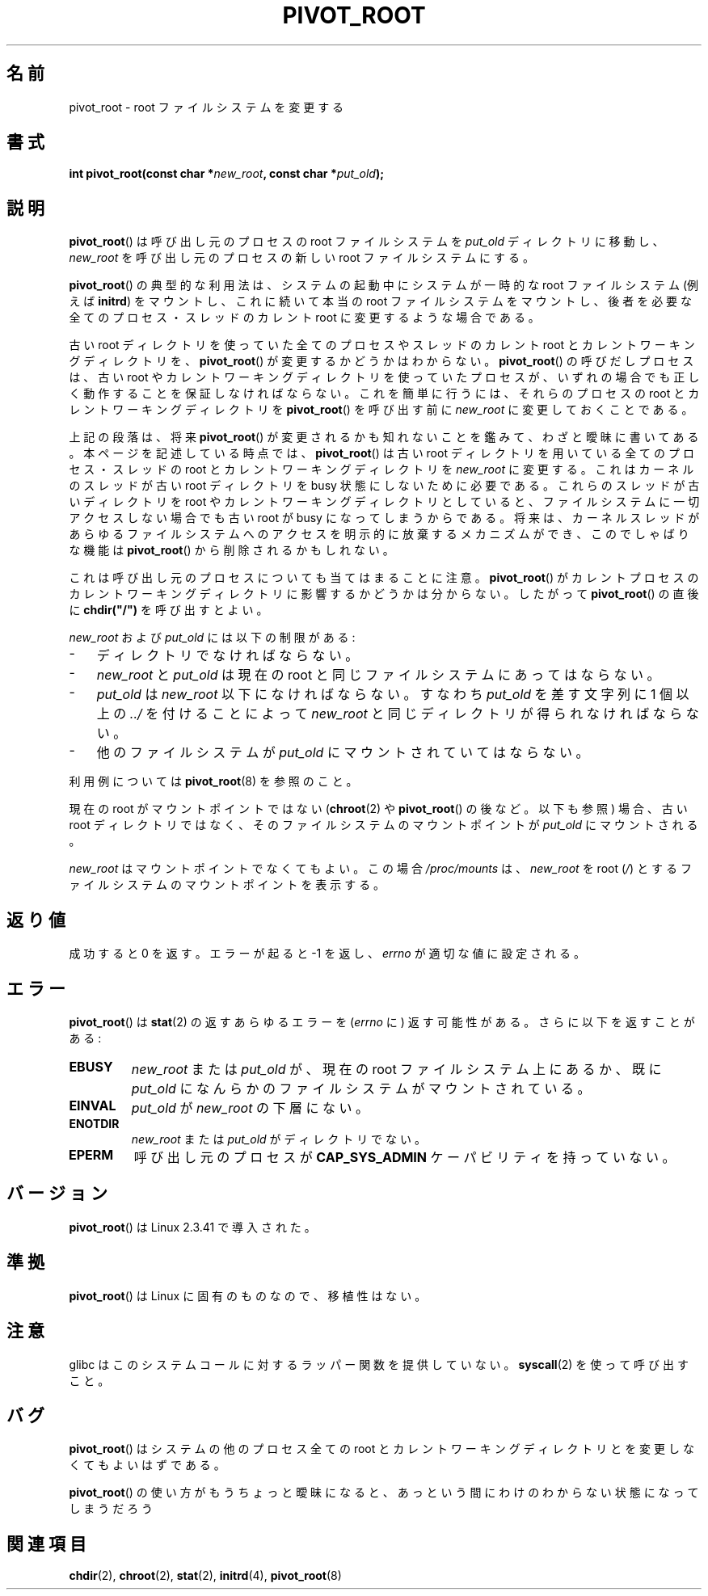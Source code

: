 .\" Copyright (C) 2000 by Werner Almesberger
.\" May be distributed under GPL
.\"
.\" Written 2000-02-23 by Werner Almesberger
.\" Modified 2004-06-17 Michael Kerrisk <mtk.manpages@gmail.com>
.\"
.\" Japanese Version Copyright (c) 2000 NAKANO Takeo all rights reserved.
.\" Translated Wed Jun 14 2000 by NAKANO Takeo <nakano@apm.seikei.ac.jp>
.\"
.TH PIVOT_ROOT 2 2007-06-01 "Linux" "Linux Programmer's Manual"
.SH 名前
pivot_root \- root ファイルシステムを変更する
.SH 書式
.BI "int pivot_root(const char *" new_root ", const char *" put_old );
.SH 説明
.BR pivot_root ()
は呼び出し元のプロセスの root ファイルシステムを
.I put_old
ディレクトリに移動し、
.I new_root
を呼び出し元のプロセスの新しい root ファイルシステムにする。
.\"
.\" .B CAP_SYS_ADMIN
.\" ケーパビリティが必要である。

.BR pivot_root ()
の典型的な利用法は、システムの起動中にシステムが一時的な
root ファイルシステム (例えば
.BR initrd )
をマウントし、これに続いて本当の root ファイルシステムをマウントし、
後者を必要な全てのプロセス・スレッドの
カレント root に変更するような場合である。

古い root ディレクトリを使っていた全てのプロセスやスレッドの
カレント root とカレントワーキングディレクトリを、
.BR pivot_root ()
が変更するかどうかはわからない。
.BR pivot_root ()
の呼びだしプロセスは、古い root やカレントワーキングディレクトリを使っていた
プロセスが、いずれの場合でも正しく動作することを保証しなければならない。
これを簡単に行うには、それらのプロセスの root と
カレントワーキングディレクトリを
.BR pivot_root ()
を呼び出す前に
.I new_root
に変更しておくことである。

上記の段落は、将来
.BR pivot_root ()
が変更されるかも知れないことを鑑みて、わざと曖昧に書いてある。
本ページを記述している時点では、
.BR pivot_root ()
は古い root ディレクトリを用いている全てのプロセス・スレッドの root と
カレントワーキングディレクトリを
.I new_root
に変更する。これはカーネルのスレッドが古い root ディレクトリを
busy 状態にしないために必要である。これらのスレッドが
古いディレクトリを root やカレントワーキングディレクトリとしていると、
ファイルシステムに一切アクセスしない場合でも
古い root が busy になってしまうからである。
.\"nakano: ちと冗長...
将来は、カーネルスレッドがあらゆるファイルシステムへのアクセスを
明示的に放棄するメカニズムができ、このでしゃばりな機能は
.BR pivot_root ()
から削除されるかもしれない。

これは呼び出し元のプロセスについても当てはまることに注意。
.BR pivot_root ()
がカレントプロセスのカレントワーキングディレクトリに影響するかどうかは
分からない。したがって
.BR pivot_root ()
の直後に
.B chdir("/")
を呼び出すとよい。

.IR new_root " および " put_old
には以下の制限がある:
.IP \- 3
ディレクトリでなければならない。
.IP \- 3
.IR new_root " と " put_old
は現在の root と同じファイルシステムにあってはならない。
.IP \- 3
.IR put_old " は " new_root
以下になければならない。すなわち
.I put_old
を差す文字列に 1 個以上の
.I ../
を付けることによって
.I new_root
と同じディレクトリが得られなければならない。
.IP \- 3
他のファイルシステムが
.I put_old
にマウントされていてはならない。
.PP
利用例については
.BR pivot_root (8)
を参照のこと。

現在の root がマウントポイントではない
.RB ( chroot (2)
や
.BR pivot_root ()
の後など。以下も参照) 場合、
古い root ディレクトリではなく、
そのファイルシステムのマウントポイントが
.I put_old
にマウントされる。

.I new_root
はマウントポイントでなくてもよい。
この場合
.I /proc/mounts
は、
.I new_root
を root
.RI ( / )
とするファイルシステムのマウントポイントを表示する。
.SH 返り値
成功すると 0 を返す。エラーが起ると \-1 を返し、
.I errno
が適切な値に設定される。
.SH エラー
.BR pivot_root ()
は
.BR stat (2)
の返すあらゆるエラーを
.RI ( errno
に) 返す可能性がある。さらに以下を返すことがある:
.TP
.B EBUSY
.IR new_root " または " put_old
が、現在の root ファイルシステム上にあるか、既に
.I put_old
になんらかのファイルシステムがマウントされている。
.TP
.B EINVAL
.IR put_old " が " new_root
の下層にない。
.TP
.B ENOTDIR
.IR new_root " または " put_old
がディレクトリでない。
.TP
.B EPERM
呼び出し元のプロセスが
.B CAP_SYS_ADMIN
ケーパビリティを持っていない。
.SH バージョン
.BR pivot_root ()
は Linux 2.3.41 で導入された。
.SH 準拠
.BR pivot_root ()
は Linux に固有のものなので、移植性はない。
.SH 注意
glibc はこのシステムコールに対するラッパー関数を提供していない。
.BR syscall (2)
を使って呼び出すこと。
.SH バグ
.BR pivot_root ()
はシステムの他のプロセス全ての root と
カレントワーキングディレクトリとを変更しなくてもよいはずである。

.BR pivot_root ()
の使い方がもうちょっと曖昧になると、
あっという間にわけのわからない状態になってしまうだろう
.SH 関連項目
.BR chdir (2),
.BR chroot (2),
.BR stat (2),
.BR initrd (4),
.BR pivot_root (8)
